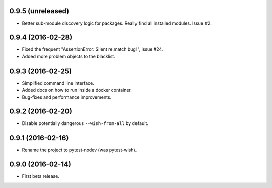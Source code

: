 
0.9.5 (unreleased)
------------------

- Better sub-module discovery logic for packages. Really find all installed modules. Issue #2.


0.9.4 (2016-02-28)
------------------

- Fixed the frequent "AssertionError: Silent re.match bug!", issue #24.
- Added more problem objects to the blacklist.


0.9.3 (2016-02-25)
------------------

- Simplified command line interface.
- Added docs on how to run inside a docker container.
- Bug-fixes and performance improvements.


0.9.2 (2016-02-20)
------------------

- Disable potentially dangerous ``--wish-from-all`` by default.


0.9.1 (2016-02-16)
------------------

- Rename the project to pytest-nodev (was pytest-wish).


0.9.0 (2016-02-14)
------------------

- First beta release.
